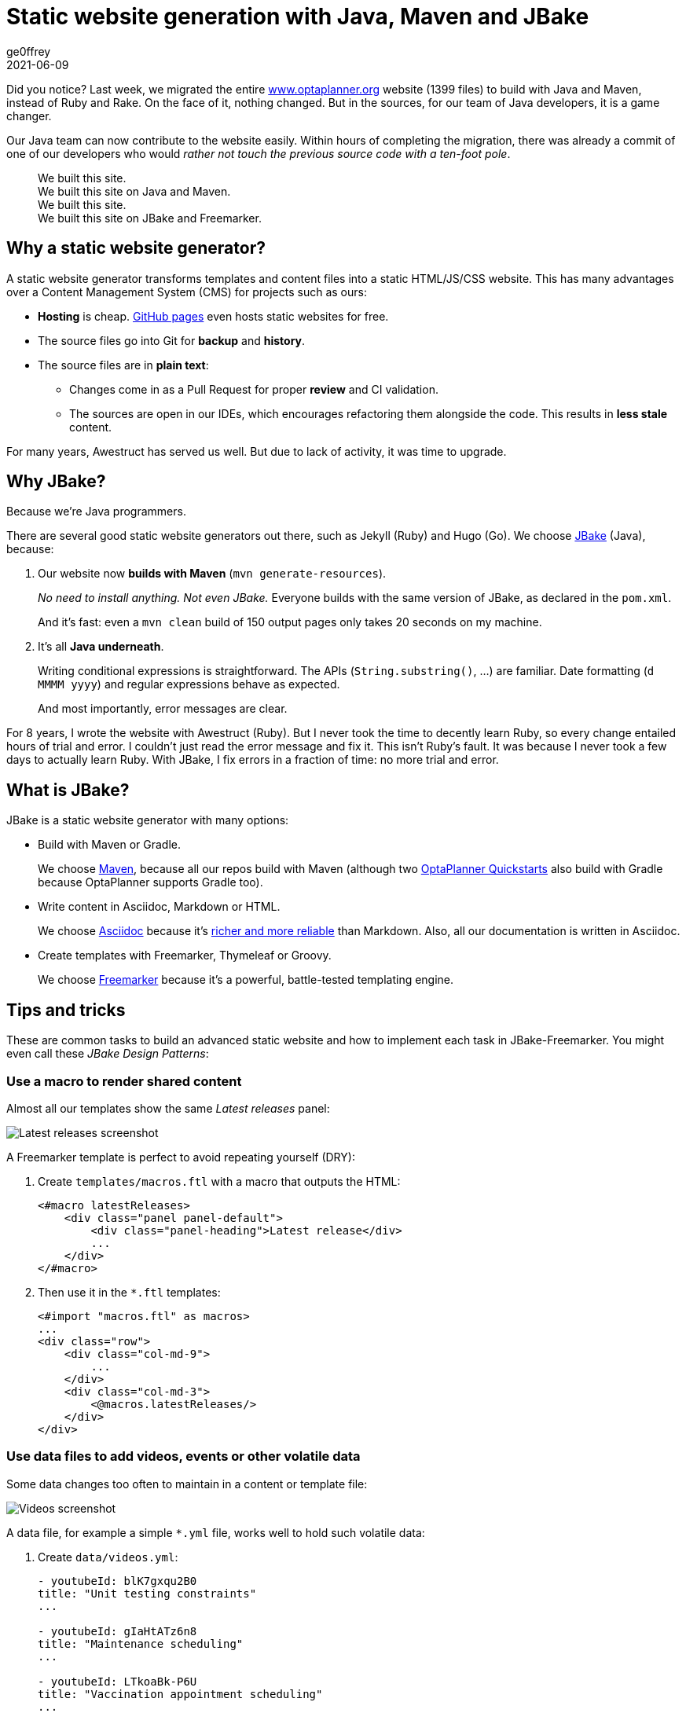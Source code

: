 = Static website generation with Java, Maven and JBake
ge0ffrey
2021-06-09
:page-interpolate: true
:jbake-type: post
:jbake-tags: community
:jbake-social_media_share_image: staticWebsiteTemplateHierarchy.png

Did you notice?
Last week, we migrated the entire https://www.optaplanner.org/[www.optaplanner.org] website (1399 files)
to build with Java and Maven, instead of Ruby and Rake.
On the face of it, nothing changed.
But in the sources, for our team of Java developers, it is a game changer.

Our Java team can now contribute to the website easily.
Within hours of completing the migration, there was already a commit of one of our developers
who would _rather not touch the previous source code with a ten-foot pole_.

[quote]
We built this site. +
We built this site on Java and Maven. +
We built this site. +
We built this site on JBake and Freemarker.

== Why a static website generator?

A static website generator transforms templates and content files into a static HTML/JS/CSS website.
This has many advantages over a Content Management System (CMS) for projects such as ours:

* *Hosting* is cheap. https://pages.github.com/[GitHub pages] even hosts static websites for free.
* The source files go into Git for *backup* and *history*.
* The source files are in *plain text*:
** Changes come in as a Pull Request for proper *review* and CI validation.
** The sources are open in our IDEs, which encourages refactoring them alongside the code.
This results in *less stale* content.

For many years, Awestruct has served us well.
But due to lack of activity, it was time to upgrade.

== Why JBake?

Because we're Java programmers.

There are several good static website generators out there, such as Jekyll (Ruby) and Hugo (Go).
We choose https://jbake.org/[JBake] (Java), because:

. Our website now *builds with Maven* (`mvn generate-resources`).
+
_No need to install anything. Not even JBake._
Everyone builds with the same version of JBake, as declared in the `pom.xml`.
+
And it's fast: even a `mvn clean` build of 150 output pages only takes 20 seconds on my machine.

. It's all *Java underneath*.
+
Writing conditional expressions is straightforward.
The APIs (`String.substring()`, ...) are familiar.
Date formatting (`d MMMM yyyy`) and regular expressions behave as expected.
+
And most importantly, error messages are clear.

For 8 years, I wrote the website with Awestruct (Ruby).
But I never took the time to decently learn Ruby, so every change entailed hours of trial and error.
I couldn't just read the error message and fix it.
This isn't Ruby's fault. It was because I never took a few days to actually learn Ruby.
With JBake, I fix errors in a fraction of time: no more trial and error.

== What is JBake?

JBake is a static website generator with many options:

* Build with Maven or Gradle.
+
We choose https://maven.apache.org/[Maven], because all our repos build with Maven
(although two https://github.com/kiegroup/optaplanner-quickstarts[OptaPlanner Quickstarts] also build with Gradle because OptaPlanner supports Gradle too).

* Write content in Asciidoc, Markdown or HTML.
+
We choose https://asciidoc.org/[Asciidoc]
because it's https://docs.asciidoctor.org/asciidoc/latest/asciidoc-vs-markdown/[richer and more reliable] than Markdown.
Also, all our documentation is written in Asciidoc.

* Create templates with Freemarker, Thymeleaf or Groovy.
+
We choose https://freemarker.apache.org/[Freemarker]
because it's a powerful, battle-tested templating engine.

== Tips and tricks

These are common tasks to build an advanced static website
and how to implement each task in JBake-Freemarker.
You might even call these _JBake Design Patterns_:

=== Use a macro to render shared content

Almost all our templates show the same _Latest releases_ panel:

image::staticWebsiteMacroLatestReleases.png[Latest releases screenshot]

A Freemarker template is perfect to avoid repeating yourself (DRY):

. Create `templates/macros.ftl` with a macro that outputs the HTML:
+
[source]
----
<#macro latestReleases>
    <div class="panel panel-default">
        <div class="panel-heading">Latest release</div>
        ...
    </div>
</#macro>
----

. Then use it in the `*.ftl` templates:
+
[source]
----
<#import "macros.ftl" as macros>
...
<div class="row">
    <div class="col-md-9">
        ...
    </div>
    <div class="col-md-3">
        <@macros.latestReleases/>
    </div>
</div>
----

=== Use data files to add videos, events or other volatile data

Some data changes too often to maintain in a content or template file:

image::staticWebsiteDataVideos.png[Videos screenshot]

A data file, for example a simple `*.yml` file, works well to hold such volatile data:

. Create `data/videos.yml`:
+
[source, yaml]
----
- youtubeId: blK7gxqu2B0
title: "Unit testing constraints"
...

- youtubeId: gIaHtATz6n8
title: "Maintenance scheduling"
...

- youtubeId: LTkoaBk-P6U
title: "Vaccination appointment scheduling"
...
----

. Then use it in `ftl` templates:
+
[source]
----
<#assign videos = data.get('videos.yml').data>

<div class="panel panel-default">
    <div class="panel-heading">Latest videos</div>
    <div class="panel-body">
        <ul>
            <#list videos[0..6] as video>
                <li>
                    <a href="https://youtu.be/${video.youtubeId}">${video.title}</a>
                </li>
            </#list>
        </ul>
    </div>
</div>
----

=== Layout inheritance

All HTML pages typically share the same HTML head (metadata), header (navigation) and footer.
These fit well into a `base.ftl` layout, extended by all other templates:

image::staticWebsiteTemplateHierarchy.png[Template hierarchy]

Even though most content uses the `normalBase.ftl`,
there's separate `useCaseBase.ftl` template for all the use case pages,
such as the https://www.optaplanner.org/learn/useCases/vehicleRoutingProblem.html[Vehicle Routing Problem (VRP)],
https://www.optaplanner.org/learn/useCases/maintenanceScheduling.html[Maintenance Scheduling]
and https://www.optaplanner.org/learn/useCases/employeeRostering.html[Shift Rostering].

Use a macro with the `<#nested>` directive to build layout inheritance:

. Create `templates/base.ftl`:
+
[source]
----
<#macro layout>
    <html>
        <head>
          ...
        </head>
        <body>
            <div>
                ... <#-- header -->
            </div>
            <#nested>
            <div>
              ... <#-- footer -->
            </div>
        </body>
    </html>
</#macro>
----

. Extend it in `templates/useCaseBase.ftl` and introduce the custom attribute `related_tag`:
+
[source]
----
<#import "base.ftl" as parent>

<@layout>${content.body}</@layout>

<#macro layout>
    <@parent.layout>
        <h1>${content.title}</h1>
        <#nested>
        <h2>Related videos</h2>
        <#assign videos = data.get('videos.yml').data>
        <#assign relatedVideos = videos?filter(video -> video.tags.contains(content.related_tag))>
        <ul>
            <#list relatedVideos as video>
                <li><a href="https://youtu.be/${video.youtubeId}">${video.title}</a></li>
            </#list>
        </ul>
    </@parent.layout>
</#macro>
----

. Create the use case page `content/vehicleRoutingProblem.adoc` that uses that template
and sets that `related_tag` attribute:
+
[source, asciidoc]
----
= Vehicle Routing Problem
:jbake-type: useCaseBase
:jbake-related_tag: vehicle routing

The Vehicle Routing Problem (VRP) optimizes the routes of delivery trucks,
cargo lorries, public transportation (buses, taxis and airplanes)
or technicians on the road, by improving the order of the visits.
This routing optimization heavily reduces driving time and fuel consumption compared to manual planning:

...
----

== Get started

Try it yourself. To build the https://www.optaplanner.org/[www.optaplanner.org] website, run these commands:

[source, shell]
----
$ git clone https://github.com/kiegroup/optaplanner-website.git
...
$ cd optaplanner-website
$ mvn clean generate-resources
...
$ firefox target/website/index.html
----

Or https://github.com/kiegroup/optaplanner-website[take a look at the source code].

